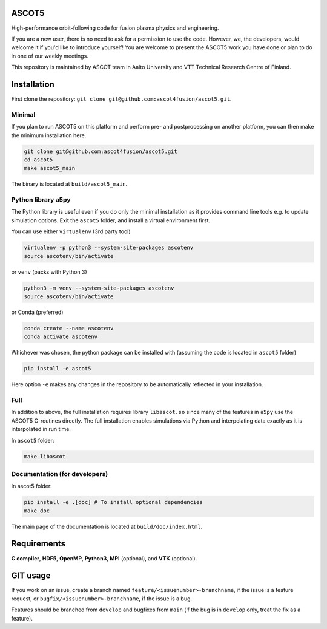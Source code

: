 ASCOT5
======

High-performance orbit-following code for fusion plasma physics and engineering.

If you are a new user, there is no need to ask for a permission to use the code.
However, we, the developers, would welcome it if you'd like to introduce yourself!
You are welcome to present the ASCOT5 work you have done or plan to do in one of our weekly meetings.

This repository is maintained by ASCOT team in Aalto University and VTT Technical Research Centre of Finland.

Installation
============

First clone the repository: ``git clone git@github.com:ascot4fusion/ascot5.git``.

Minimal
*******

If you plan to run ASCOT5 on this platform and perform pre- and postprocessing on another platform, you can then make the minimum installation here.

.. code-block:: bash

   git clone git@github.com:ascot4fusion/ascot5.git
   cd ascot5
   make ascot5_main

The binary is located at ``build/ascot5_main``.

Python library a5py
*******************

The Python library is useful even if you do only the minimal installation as it provides command line tools e.g. to update simulation options.
Exit the ``ascot5`` folder, and install a virtual environment first.

You can use either ``virtualenv`` (3rd party tool)

.. code-block:: bash

   virtualenv -p python3 --system-site-packages ascotenv
   source ascotenv/bin/activate

or ``venv`` (packs with Python 3)

.. code-block:: bash

   python3 -m venv --system-site-packages ascotenv
   source ascotenv/bin/activate

or Conda (preferred)

.. code-block:: bash

   conda create --name ascotenv
   conda activate ascotenv

Whichever was chosen, the python package can be installed with (assuming the code is located in ``ascot5`` folder)

.. code-block:: bash

   pip install -e ascot5

Here option ``-e`` makes any changes in the repository to be automatically reflected in your installation.

Full
****

In addition to above, the full installation requires library ``libascot.so`` since many of the features in ``a5py`` use the ASCOT5 C-routines directly.
The full installation enables simulations via Python and interpolating data exactly as it is interpolated in run time.

In ``ascot5`` folder:

.. code-block:: bash

   make libascot


Documentation (for developers)
******************************

In ascot5 folder:

.. code-block:: bash

   pip install -e .[doc] # To install optional dependencies
   make doc

The main page of the documentation is located at ``build/doc/index.html``.

Requirements
============

**C compiler**, **HDF5**, **OpenMP**, **Python3**, **MPI** (optional), and **VTK** (optional).


GIT usage
=========

If you work on an issue, create a branch named ``feature/<issuenumber>-branchname``, if the issue is a feature request, or ``bugfix/<issuenumber>-branchname``, if the issue is a bug.

Features should be branched from ``develop`` and bugfixes from ``main`` (if the bug is in ``develop`` only, treat the fix as a feature).
